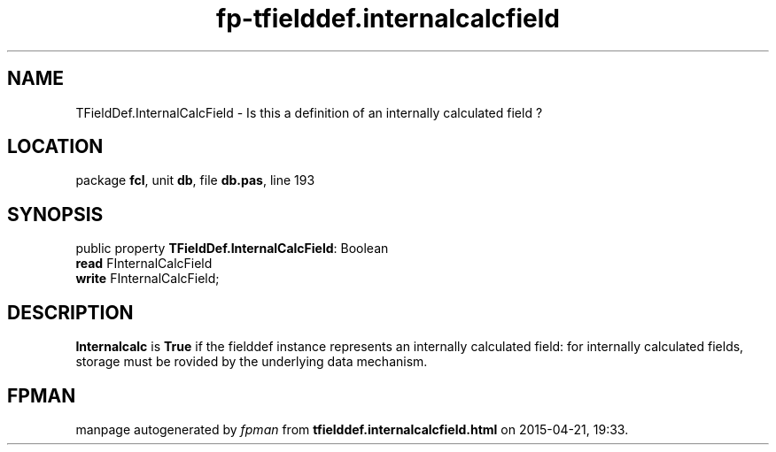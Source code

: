 .\" file autogenerated by fpman
.TH "fp-tfielddef.internalcalcfield" 3 "2014-03-14" "fpman" "Free Pascal Programmer's Manual"
.SH NAME
TFieldDef.InternalCalcField - Is this a definition of an internally calculated field ?
.SH LOCATION
package \fBfcl\fR, unit \fBdb\fR, file \fBdb.pas\fR, line 193
.SH SYNOPSIS
public property \fBTFieldDef.InternalCalcField\fR: Boolean
  \fBread\fR FInternalCalcField
  \fBwrite\fR FInternalCalcField;
.SH DESCRIPTION
\fBInternalcalc\fR is \fBTrue\fR if the fielddef instance represents an internally calculated field: for internally calculated fields, storage must be rovided by the underlying data mechanism.


.SH FPMAN
manpage autogenerated by \fIfpman\fR from \fBtfielddef.internalcalcfield.html\fR on 2015-04-21, 19:33.

